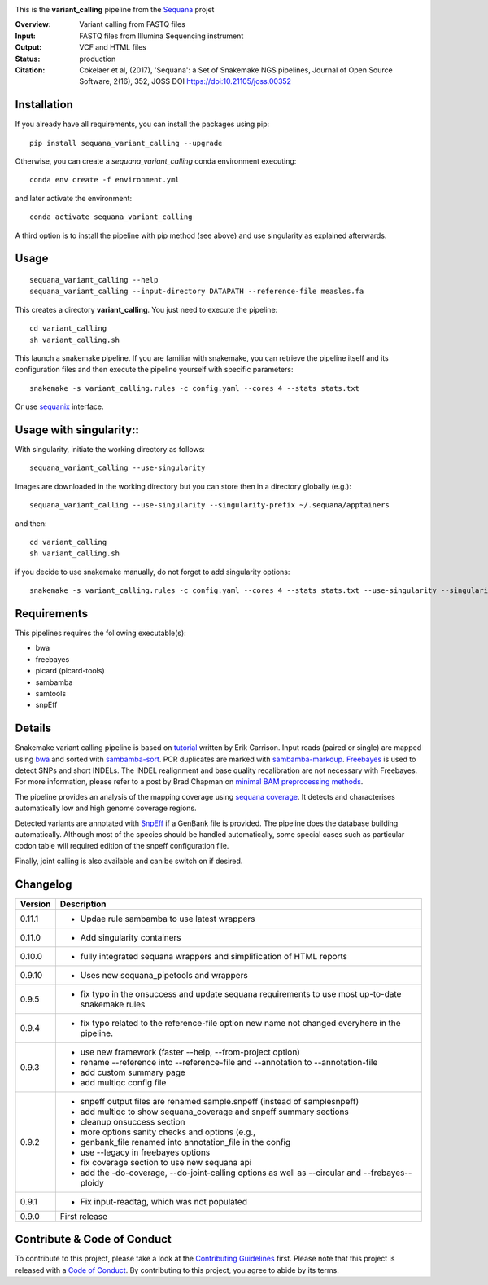
.. image:: https://badge.fury.io/py/sequana-variant-calling.svg
     :target: https://pypi.python.org/pypi/sequana_variant_calling

.. image:: http://joss.theoj.org/papers/10.21105/joss.00352/status.svg
    :target: http://joss.theoj.org/papers/10.21105/joss.00352
    :alt: JOSS (journal of open source software) DOI

.. image:: https://github.com/sequana/variant_calling/actions/workflows/main.yml/badge.svg
   :target: https://github.com/sequana/variant_calling/actions/workflows    


This is the **variant_calling** pipeline from the `Sequana <https://sequana.readthedocs.org>`_ projet

:Overview: Variant calling from FASTQ files
:Input: FASTQ files from Illumina Sequencing instrument
:Output: VCF and HTML files
:Status: production
:Citation: Cokelaer et al, (2017), 'Sequana': a Set of Snakemake NGS pipelines, Journal of Open Source Software, 2(16), 352, JOSS DOI https://doi:10.21105/joss.00352


Installation
~~~~~~~~~~~~

If you already have all requirements, you can install the packages using pip::

    pip install sequana_variant_calling --upgrade

Otherwise, you can create a *sequana_variant_calling* conda environment executing::

    conda env create -f environment.yml

and later activate the environment::

  conda activate sequana_variant_calling

A third option is to install the pipeline with pip method (see above) and use singularity as explained afterwards.


Usage
~~~~~

::

    sequana_variant_calling --help
    sequana_variant_calling --input-directory DATAPATH --reference-file measles.fa

This creates a directory **variant_calling**. You just need to execute the pipeline::

    cd variant_calling
    sh variant_calling.sh

This launch a snakemake pipeline. If you are familiar with snakemake, you can
retrieve the pipeline itself and its configuration files and then execute the pipeline yourself with specific parameters::

    snakemake -s variant_calling.rules -c config.yaml --cores 4 --stats stats.txt

Or use `sequanix <https://sequana.readthedocs.io/en/main/sequanix.html>`_ interface.

Usage with singularity::
~~~~~~~~~~~~~~~~~~~~~~~~~

With singularity, initiate the working directory as follows::

    sequana_variant_calling --use-singularity

Images are downloaded in the working directory but you can store then in a directory globally (e.g.)::

    sequana_variant_calling --use-singularity --singularity-prefix ~/.sequana/apptainers

and then::

    cd variant_calling
    sh variant_calling.sh

if you decide to use snakemake manually, do not forget to add singularity options::

    snakemake -s variant_calling.rules -c config.yaml --cores 4 --stats stats.txt --use-singularity --singularity-prefix ~/.sequana/apptainers --singularity-args "-B /home:/home"

    

Requirements
~~~~~~~~~~~~

This pipelines requires the following executable(s):

- bwa
- freebayes
- picard (picard-tools)
- sambamba
- samtools
- snpEff

.. image:: https://raw.githubusercontent.com/sequana/sequana_variant_calling/main/sequana_pipelines/variant_calling/dag.png

Details
~~~~~~~~

Snakemake variant calling pipeline is based on
`tutorial <https://github.com/ekg/alignment-and-variant-calling-tutorial>`_
written by Erik Garrison. Input reads (paired or single) are mapped using
`bwa <http://bio-bwa.sourceforge.net/>`_ and sorted with
`sambamba-sort <http://lomereiter.github.io/sambamba/docs/sambamba-sort.html>`_.
PCR duplicates are marked with
`sambamba-markdup <http://lomereiter.github.io/sambamba/docs/sambamba-sort.html>`_. 
`Freebayes <https://github.com/ekg/freebayes>`_ is used to detect SNPs and short
INDELs. The INDEL realignment and base quality recalibration are not necessary
with Freebayes. For more information, please refer to a post by Brad Chapman on
`minimal BAM preprocessing methods
<https://bcbio.wordpress.com/2013/10/21/updated-comparison-of-variant-detection-methods-ensemble-freebayes-and-minimal-bam-preparation-pipelines/>`_.

The pipeline provides an analysis of the mapping coverage using
`sequana coverage <http://www.biorxiv.org/content/early/2016/12/08/092478>`_.
It detects and characterises automatically low and high genome coverage regions.

Detected variants are annotated with `SnpEff <http://snpeff.sourceforge.net/>`_ if a
GenBank file is provided. The pipeline does the database building automatically.
Although most of the species should be handled automatically, some special cases
such as particular codon table will required edition of the snpeff configuration file.

Finally, joint calling is also available and can be switch on if desired.


Changelog
~~~~~~~~~

========= ======================================================================
Version   Description
========= ======================================================================
0.11.1    * Updae rule sambamba to use latest wrappers
0.11.0    * Add singularity containers
0.10.0    * fully integrated sequana wrappers and simplification of HTML reports
0.9.10    * Uses new sequana_pipetools and wrappers
0.9.5     * fix typo in the onsuccess and update sequana requirements to use
            most up-to-date snakemake rules
0.9.4     * fix typo related to the reference-file option new name not changed
            everyhere in the pipeline. 
0.9.3     * use new framework (faster --help, --from-project option)
          * rename --reference into --reference-file and --annotation to
            --annotation-file
          * add custom summary page
          * add multiqc config file
0.9.2     * snpeff output files are renamed sample.snpeff (instead of
            samplesnpeff)
          * add multiqc to show sequana_coverage and snpeff summary sections
          * cleanup onsuccess section
          * more options sanity checks and options (e.g., 
          * genbank_file renamed into annotation_file in the config
          * use --legacy in freebayes options
          * fix coverage section to use new sequana api
          * add the -do-coverage, --do-joint-calling options as well as
            --circular and --frebayes--ploidy
0.9.1     * Fix input-readtag, which was not populated
0.9.0     First release
========= ======================================================================

Contribute & Code of Conduct
~~~~~~~~~~~~~~~~~~~~~~~~~~~~

To contribute to this project, please take a look at the 
`Contributing Guidelines <https://github.com/sequana/sequana/blob/maib/CONTRIBUTING.rst>`_ first. Please note that this project is released with a 
`Code of Conduct <https://github.com/sequana/sequana/blob/main/CONDUCT.md>`_. By contributing to this project, you agree to abide by its terms.

